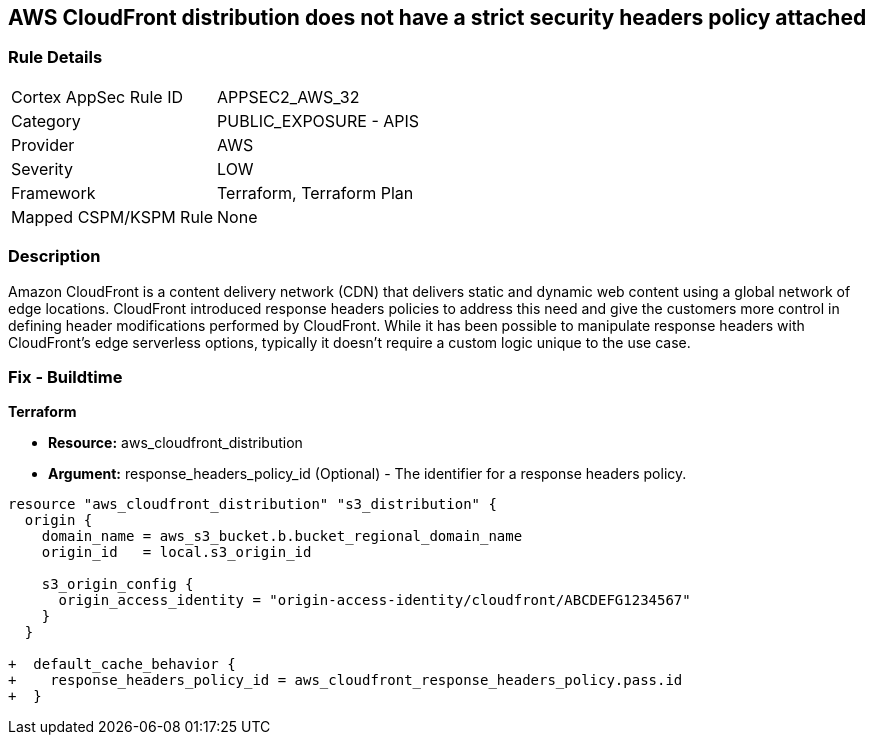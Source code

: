 == AWS CloudFront distribution does not have a strict security headers policy attached

=== Rule Details

[cols="1,2"]
|===
|Cortex AppSec Rule ID |APPSEC2_AWS_32
|Category |PUBLIC_EXPOSURE - APIS
|Provider |AWS
|Severity |LOW
|Framework |Terraform, Terraform Plan
|Mapped CSPM/KSPM Rule |None
|===


=== Description

Amazon CloudFront is a content delivery network (CDN) that delivers static and dynamic web content using a global network of edge locations.
CloudFront introduced response headers policies to address this need and give the customers more control in defining header modifications performed by CloudFront.
While it has been possible to manipulate response headers with CloudFront's edge serverless options, typically it doesn't require a custom logic unique to the use case.

=== Fix - Buildtime


*Terraform* 


* *Resource:* aws_cloudfront_distribution
* *Argument:* response_headers_policy_id (Optional) - The identifier for a response headers policy.


[source,go]
----
resource "aws_cloudfront_distribution" "s3_distribution" {
  origin {
    domain_name = aws_s3_bucket.b.bucket_regional_domain_name
    origin_id   = local.s3_origin_id

    s3_origin_config {
      origin_access_identity = "origin-access-identity/cloudfront/ABCDEFG1234567"
    }
  }

+  default_cache_behavior {
+    response_headers_policy_id = aws_cloudfront_response_headers_policy.pass.id
+  }
----
